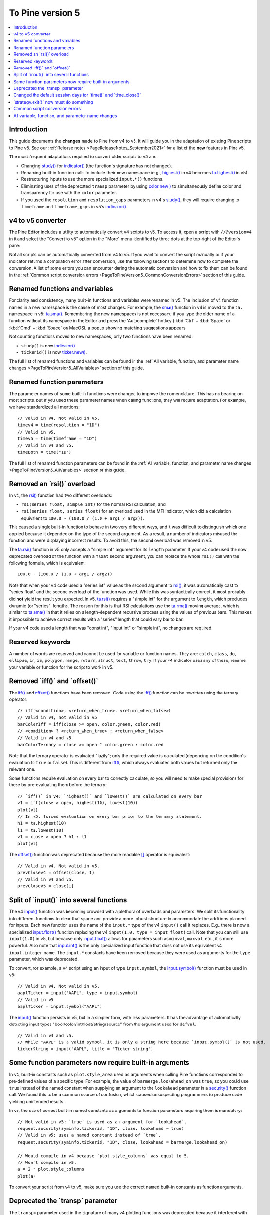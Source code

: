.. _PageToPineVersion5:

To Pine version 5
=================

.. contents:: :local:
    :depth: 1



Introduction
------------

This guide documents the **changes** made to Pine from v4 to v5. It will guide you in the adaptation of existing Pine scripts to Pine v5. 
See our :ref:`Release notes <PageReleaseNotes_September2021>` for a list of the **new** features in Pine v5.

The most frequent adaptations required to convert older scripts to v5 are:

- Changing `study() <https://www.tradingview.com/pine-script-reference/v4/#fun_study>`__ for `indicator() <https://www.tradingview.com/pine-script-reference/v5/#fun_indicator>`__ (the function's signature has not changed).
- Renaming built-in function calls to include their new namespace (e.g., `highest() <https://www.tradingview.com/pine-script-reference/v4/#fun_highest>`__ in v4 becomes `ta.highest() <https://www.tradingview.com/pine-script-reference/v5/#fun_ta{dot}highest>`__ in v5).
- Restructuring inputs to use the more specialized ``input.*()`` functions.
- Eliminating uses of the deprecated ``transp`` parameter by using `color.new() <https://www.tradingview.com/pine-script-reference/v5/#fun_color{dot}new>`__ to simultaneously define color and transparency for use with the ``color`` parameter.
- If you used the ``resolution`` and ``resolution_gaps`` parameters in v4's `study() <https://www.tradingview.com/pine-script-reference/v4/#fun_study>`__, 
  they will require changing to ``timeframe`` and ``timeframe_gaps`` in v5's `indicator() <https://www.tradingview.com/pine-script-reference/v5/#fun_indicator>`__.



v4 to v5 converter
------------------

The Pine Editor includes a utility to automatically convert v4 scripts to v5. To access it, open a script with ``//@version=4`` in it and select the "Convert to v5" option in the "More" menu identified by three dots at the top-right of the Editor's pane:

.. image:: images/v4_to_v5_convert_button.png


Not all scripts can be automatically converted from v4 to v5. If you want to convert the script manually or if your indicator returns a compilation error after conversion, use the following sections to determine how to complete the conversion. A list of some errors you can encounter during the automatic conversion and how to fix them can be found in the :ref:`Common script conversion errors <PageToPineVersion5_CommonConversionErrors>` section of this guide.



Renamed functions and variables
-------------------------------

For clarity and consistency, many built-in functions and variables were renamed in v5. 
The inclusion of v4 function names in a new namespace is the cause of most changes. 
For example, the `sma() <https://www.tradingview.com/pine-script-reference/v4/#fun_sma>`__ function in v4 is moved to the ``ta.`` namespace in v5: 
`ta.sma() <https://www.tradingview.com/pine-script-reference/v5/#fun_ta{dot}sma>`__. 
Remembering the new namespaces is not necessary; if you type the older name of a function without its namespace in the Editor and press the 'Autocomplete' hotkey (:kbd:`Ctrl` + :kbd:`Space` or :kbd:`Cmd` + :kbd:`Space` on MacOS), a popup showing matching suggestions appears:

.. image:: images/v5_autocomplete.png
 
Not counting functions moved to new namespaces, only two functions have been renamed:

* ``study()`` is now `indicator() <https://www.tradingview.com/pine-script-reference/v5/#fun_indicator>`__.
* ``tickerid()`` is now `ticker.new() <https://www.tradingview.com/pine-script-reference/v5/#fun_ticker{dot}new>`__.

The full list of renamed functions and variables can be found in the :ref:`All variable, function, and parameter name changes <PageToPineVersion5_AllVariables>` section of this guide.



Renamed function parameters
---------------------------

The parameter names of some built-in functions were changed to improve the nomenclature. 
This has no bearing on most scripts, but if you used these parameter names when calling functions, they will require adaptation. For example, we have standardized all mentions::

  // Valid in v4. Not valid in v5.
  timev4 = time(resolution = "1D")
  // Valid in v5.
  timev5 = time(timeframe = "1D")
  // Valid in v4 and v5.
  timeBoth = time("1D")

The full list of renamed function parameters can be found in the :ref:`All variable, function, and parameter name changes <PageToPineVersion5_AllVariables>` section of this guide.



Removed an \`rsi()\` overload
-----------------------------

In v4, the `rsi() <https://www.tradingview.com/pine-script-reference/v4/#fun_rsi>`__ function had two different overloads:

* ``rsi(series float, simple int)`` for the normal RSI calculation, and
* ``rsi(series float, series float)`` for an overload used in the MFI indicator, which did a calculation equivalent to ``100.0 - (100.0 / (1.0 + arg1 / arg2))``.

This caused a single built-in function to behave in two very different ways, and it was difficult to distinguish which one applied because it depended on the type of the second argument. As a result, a number of indicators misused the function and were displaying incorrect results. To avoid this, the second overload was removed in v5.

The `ta.rsi() <https://www.tradingview.com/pine-script-reference/v5/#fun_ta{dot}rsi>`__ function in v5 only accepts a "simple int" argument for its ``length`` parameter.
If your v4 code used the now deprecated overload of the function with a ``float`` second argument, you can replace the whole ``rsi()`` call with the following formula, which is equivalent::

    100.0 - (100.0 / (1.0 + arg1 / arg2))

Note that when your v4 code used a "series int" value as the second argument to `rsi() <https://www.tradingview.com/pine-script-reference/v4/#fun_rsi>`__, it was automatically cast to "series float" and the second overload of the function was used. While this was syntactically correct, it most probably did **not** yield the result you expected. In v5, `ta.rsi() <https://www.tradingview.com/pine-script-reference/v5/#fun_ta{dot}rsi>`__ requires a "simple int" for the argument to ``length``, which precludes dynamic (or "series") lengths. The reason for this is that RSI calculations use the `ta.rma() <https://www.tradingview.com/pine-script-reference/v5/#fun_ta{dot}rma>`__ moving average, which is similar to `ta.ema() <https://www.tradingview.com/pine-script-reference/v5/#fun_ta{dot}ema>`__ in that it relies on a length-dependent recursive process using the values of previous bars. This makes it impossible to achieve correct results with a "series" length that could vary bar to bar.

If your v4 code used a length that was "const int", "input int" or "simple int", no changes are required.



Reserved keywords
-----------------

A number of words are reserved and cannot be used for variable or function names. 
They are: ``catch``, ``class``, ``do``, ``ellipse``, ``in``, ``is``, ``polygon``, ``range``, ``return``, ``struct``, ``text``, ``throw``, ``try``. 
If your v4 indicator uses any of these, rename your variable or function for the script to work in v5.


Removed \`iff()\` and \`offset()\`
----------------------------------

The `iff() <https://www.tradingview.com/pine-script-reference/v4/#fun_iff>`__ and `offset() <https://www.tradingview.com/pine-script-reference/v4/#fun_offset>`__ functions have been removed. Code using the `iff() <https://www.tradingview.com/pine-script-reference/v4/#fun_iff>`__ function can be rewritten using the ternary operator::

    // iff(<condition>, <return_when_true>, <return_when_false>)
    // Valid in v4, not valid in v5
    barColorIff = iff(close >= open, color.green, color.red)
    // <condition> ? <return_when_true> : <return_when_false>
    // Valid in v4 and v5
    barColorTernary = close >= open ? color.green : color.red
	
Note that the ternary operator is evaluated "lazily"; only the required value is calculated (depending on the condition's evaluation to ``true`` or ``false``). This is different from `iff() <https://www.tradingview.com/pine-script-reference/v4/#fun_iff>`__, which always evaluated both values but returned only the relevant one.

Some functions require evaluation on every bar to correctly calculate, so you will need to make special provisions for these by pre-evaluating them before the ternary::

	// `iff()` in v4: `highest()` and `lowest()` are calculated on every bar
	v1 = iff(close > open, highest(10), lowest(10)) 
	plot(v1)
	// In v5: forced evaluation on every bar prior to the ternary statement.
	h1 = ta.highest(10)
	l1 = ta.lowest(10)
	v1 = close > open ? h1 : l1
	plot(v1)

The `offset() <https://www.tradingview.com/pine-script-reference/v4/#fun_offset>`__ function was deprecated because the more readable `[] <https://www.tradingview.com/pine-script-reference/v5/#op_[]>`__ operator is equivalent::

  // Valid in v4. Not valid in v5.
  prevClosev4 = offset(close, 1)
  // Valid in v4 and v5.
  prevClosev5 = close[1]



Split of \`input()\` into several functions
-------------------------------------------

The v4 `input() <https://www.tradingview.com/pine-script-reference/v4/#fun_input>`__ function was becoming crowded with a plethora of overloads and parameters. We split its functionality into different functions to clear that space and provide a more robust structure to accommodate the additions planned for inputs. Each new function uses the name of the ``input.*`` type of the v4 ``input()`` call it replaces. E.g., there is now a specialized `input.float() <https://www.tradingview.com/pine-script-reference/v5/#fun_input{dot}float>`__ function replacing the v4 ``input(1.0, type = input.float)`` call. Note that you can still use ``input(1.0)`` in v5, but because only `input.float() <https://www.tradingview.com/pine-script-reference/v5/#fun_input{dot}float>`__ allows for parameters such as ``minval``, ``maxval``, etc., it is more powerful. Also note that `input.int() <https://www.tradingview.com/pine-script-reference/v5/#fun_input{dot}int>`__ is the only specialized input function that does not use its equivalent v4 ``input.integer`` name. The ``input.*`` constants have been removed because they were used as arguments for the ``type`` parameter, which was deprecated.

To convert, for example, a v4 script using an input of type ``input.symbol``, the `input.symbol() <https://www.tradingview.com/pine-script-reference/v5/#fun_input{dot}symbol>`__ function must be used in v5::

  // Valid in v4. Not valid in v5.
  aaplTicker = input("AAPL", type = input.symbol)
  // Valid in v5
  aaplTicker = input.symbol("AAPL")

The `input() <https://www.tradingview.com/pine-script-reference/v5/#fun_input>`__ function persists in v5, but in a simpler form, with less parameters. It has the advantage of automatically detecting input types "bool/color/int/float/string/source" from the argument used for ``defval``::

  // Valid in v4 and v5.
  // While "AAPL" is a valid symbol, it is only a string here because `input.symbol()` is not used.
  tickerString = input("AAPL", title = "Ticker string")



.. _PageToPineVersion5_SomeFunctionParametersNowRequireBuiltInArguments:

Some function parameters now require built-in arguments
-------------------------------------------------------

In v4, built-in constants such as ``plot.style_area`` used as arguments when calling Pine functions corresponded to pre-defined values of a specific type. For example, the value of ``barmerge.lookahead_on`` was ``true``, so you could use ``true`` instead of the named constant when supplying an argument to the ``lookahead`` parameter in a `security() <https://www.tradingview.com/pine-script-reference/v4/#fun_security>`__ function call. We found this to be a common source of confusion, which caused unsuspecting programmers to produce code yielding unintended results.

In v5, the use of correct built-in named constants as arguments to function parameters requiring them is mandatory::

  // Not valid in v5: `true` is used as an argument for `lookahead`.
  request.security(syminfo.tickerid, "1D", close, lookahead = true)
  // Valid in v5: uses a named constant instead of `true`.
  request.security(syminfo.tickerid, "1D", close, lookahead = barmerge.lookahead_on)

  // Would compile in v4 because `plot.style_columns` was equal to 5.
  // Won’t compile in v5.
  a = 2 * plot.style_columns
  plot(a)

To convert your script from v4 to v5, make sure you use the correct named built-in constants as function arguments.



Deprecated the \`transp\` parameter
-----------------------------------

The ``transp=`` parameter used in the signature of many v4 plotting functions was deprecated because it interfered with RGB functionality. Transparency must now be specified along with the color as an argument to parameters such as ``color``, ``textcolor``, etc. The `color.new() <https://www.tradingview.com/pine-script-reference/v5/#fun_color{dot}new>`__ or `color.rgb() <https://www.tradingview.com/pine-script-reference/v5/#fun_color{dot}rgb>`__ functions will be needed in those cases to join a color and its transparency.

Note that in v4, the `bgcolor() <https://www.tradingview.com/pine-script-reference/v5/#fun_bgcolor>`__ and `fill() <https://www.tradingview.com/pine-script-reference/v5/#fun_fill>`__ functions had an optional ``transp`` parameter that used a default value of 90. This meant that the code below could display Bollinger Bands with a semi-transparent fill between two bands and a semi-transparent backround color where bands cross price, even though no argument is used for the ``transp`` parameter in its `bgcolor() <https://www.tradingview.com/pine-script-reference/v5/#fun_bgcolor>`__ and `fill() <https://www.tradingview.com/pine-script-reference/v5/#fun_fill>`__ calls::

    //@version=4
    study("Bollinger Bands", overlay = true)
    [middle, upper, lower] = bb(close, 5, 4)
    plot(middle, color=color.blue)
    p1PlotID = plot(upper, color=color.green)
    p2PlotID = plot(lower, color=color.green)
    crossUp = crossover(high, upper)
    crossDn = crossunder(low, lower)
    // Both `fill()` and `bgcolor()` have a default `transp` of 90
    fill(p1PlotID, p2PlotID, color = color.green)
    bgcolor(crossUp ? color.green : crossDn ? color.red : na)

In v5 we need to explictly mention the 90 transparency with the color, yielding::

    //@version=5
    indicator("Bollinger Bands", overlay = true)
    [middle, upper, lower] = ta.bb(close, 5, 4)
    plot(middle, color=color.blue)
    p1PlotID = plot(upper, color=color.green)
    p2PlotID = plot(lower, color=color.green)
    crossUp = ta.crossover(high, upper)
    crossDn = ta.crossunder(low, lower)
    var TRANSP = 90
    // We use `color.new()` to explicitly pass transparency to both functions
    fill(p1PlotID, p2PlotID, color = color.new(color.green, TRANSP))
    bgcolor(crossUp ? color.new(color.green, TRANSP) : crossDn ? color.new(color.red, TRANSP) : na)

 

Changed the default session days for \`time()\` and \`time_close()\`
--------------------------------------------------------------------

The default set of days for ``session`` strings used in the `time() <https://www.tradingview.com/pine-script-reference/v5/#fun_time>`__ and 
`time_close() <https://www.tradingview.com/pine-script-reference/v5/#fun_time_close>`__ functions,
and returned by `input.session() <https://www.tradingview.com/pine-script-reference/v5/#fun_input{dot}session>`__, 
has changed from ``"23456"`` (Monday to Friday) to ``"1234567"`` (Sunday to Saturday)::

    // On symbols that are traded during weekends, this will behave differently in v4 and v5.
    t0 = time("1D", "1000-1200")
    // v5 equivalent of the behavior of `t0` in v4.
    t1 = time("1D", "1000-1200:23456")
    // v5 equivalent of the behavior of `t0` in v5.
    t2 = time("1D", "1000-1200:1234567")

This change in behavior should not have much impact on scripts running on conventional markets that are closed during weekends. 
If it is important for you to ensure your session definitions preserve their v4 behavior in v5 code, add ``":23456"`` to your session strings.
See this manual's page on :ref:`Sessions <PageSessions>` for more information.



\`strategy.exit()\` now must do something
-----------------------------------------

Gone are the days when the `strategy.exit() <https://www.tradingview.com/pine-script-reference/v5/#fun_strategy{dot}exit>`__ function was allowed to loiter. 
Now it must actually have an effect on the strategy by using at least one of the following parameters: ``profit``, ``limit``, ``loss``, ``stop``, or one of the following pairs: 
``trail_offset`` combined with either ``trail_price`` or ``trail_points``. 
When uses of `strategy.exit() <https://www.tradingview.com/pine-script-reference/v5/#fun_strategy{dot}exit>`__ not meeting these criteria trigger an error while converting a strategy to v5, 
you can safely eliminate these lines, as they didn't do anything in your code anyway.



.. _PageToPineVersion5_CommonConversionErrors:

Common script conversion errors 
-------------------------------


Invalid argument 'style'/'linestyle' in 'plot'/'hline' call
^^^^^^^^^^^^^^^^^^^^^^^^^^^^^^^^^^^^^^^^^^^^^^^^^^^^^^^^^^^

To make this work, you need to change the "int" arguments used for the ``style`` and ``linestyle`` arguments in 
`plot() <https://www.tradingview.com/pine-script-reference/v5/#fun_plot>`__ and
`hline() <https://www.tradingview.com/pine-script-reference/v5/#fun_hline>`__ for built-in constants::

	// Will cause an error during conversion
	plotStyle = input(1)
	hlineStyle = input(1)
	plot(close, style = plotStyle)
	hline(100, linestyle = hlineStyle)

	// Will work in v5
	//@version=5
	indicator("")
	plotStyleInput = input.string("Line", options = ["Line", "Stepline", "Histogram", "Cross", "Area", "Columns", "Circles"])
	hlineStyleInput = input.string("Solid", options = ["Solid", "Dashed", "Dotted"])

	plotStyle = plotStyleInput == "Line" ? plot.style_line : 
		     plotStyleInput == "Stepline" ? plot.style_stepline :
		     plotStyleInput == "Histogram" ? plot.style_histogram :
		     plotStyleInput == "Cross" ? plot.style_cross :
		     plotStyleInput == "Area" ? plot.style_area :
		     plotStyleInput == "Columns" ? plot.style_columns :
		     plot.style_circles

	hlineStyle = hlineStyleInput == "Solid" ? hline.style_solid :
		     hlineStyleInput == "Dashed" ? hline.style_dashed :
		     hline.style_dotted

	plot(close, style = plotStyle)
	hline(100, linestyle = hlineStyle)

See the :ref:`Some function parameters now require built-in arguments <PageToPineVersion5_SomeFunctionParametersNowRequireBuiltInArguments>`
section of this guide for more information.


Undeclated identifier 'input.%input_name%'
^^^^^^^^^^^^^^^^^^^^^^^^^^^^^^^^^^^^^^^^^^

To fix this issue, remove the ``input.*`` constants from your code::

	// Will cause an error during conversion
	_integer = input.integer
	_bool = input.bool
	i1 = input(1, "Integer", _integer)
	i2 = input(true, "Boolean", _bool)
	
	// Will work in v5
	i1 = input.int(1, "Integer")
	i2 = input.bool(true, "Boolean")
	
See the User Manual's page on :ref:`Inputs <PageInputs>`, and the 
:ref:`Some function parameters now require built-in arguments <PageToPineVersion5_SomeFunctionParametersNowRequireBuiltInArguments>`
section of this guide for more information.



Invalid argument 'when' in 'strategy.close' call
^^^^^^^^^^^^^^^^^^^^^^^^^^^^^^^^^^^^^^^^^^^^^^^^

This is caused by a confusion between `strategy.entry() <https://www.tradingview.com/pine-script-reference/v5/#fun_strategy{dot}entry>`__ and 
`strategy.close() <https://www.tradingview.com/pine-script-reference/v5/#fun_strategy{dot}close>`__.

The second parameter of `strategy.close() <https://www.tradingview.com/pine-script-reference/v5/#fun_strategy{dot}close>`__
is ``when``, which expects a "bool" argument. In v4, it was allowed to use ``strategy.long`` an argument because it was a "bool".
With v5, however, named built-in constants must be used as arguments, so ``strategy.long`` is no longer allowed as an argument to the ``when`` parameter.

The ``strategy.close("Short", strategy.long)`` call in this code is equivalent to ``strategy.close("Short")``,
which is what must be used in v5::

	// Will cause an error during conversion
	if (longCondition)
	    strategy.close("Short", strategy.long)
	    strategy.entry("Long", strategy.long)

	// Will work in v5:
	if (longCondition)
	    strategy.close("Short")
	    strategy.entry("Long", strategy.long)

See the :ref:`Some function parameters now require built-in arguments <PageToPineVersion5_SomeFunctionParametersNowRequireBuiltInArguments>`
section of this guide for more information.



Cannot call 'input.int' with argument 'minval'='%value%'. An argument of 'literal float' type was used but a 'const int' is expected
^^^^^^^^^^^^^^^^^^^^^^^^^^^^^^^^^^^^^^^^^^^^^^^^^^^^^^^^^^^^^^^^^^^^^^^^^^^^^^^^^^^^^^^^^^^^^^^^^^^^^^^^^^^^^^^^^^^^^^^^^^^^^^^^^^^^

In v4, it was possible to pass a "float" argument to ``minval`` when an "int" value was being input.
This is no longer possible in v5; "int" values are required for "int" inputs::

	// Works in v4, will break on conversion because minval is a 'float' value
	int_input = input(1, "Integer", input.integer, minval = 1.0)

	// Works in v5
	int_input = input.int(1, "Integer", minval = 1)

See the User Manual's page on :ref:`Inputs <PageInputs>`, and the 
:ref:`Some function parameters now require built-in arguments <PageToPineVersion5_SomeFunctionParametersNowRequireBuiltInArguments>`
section of this guide for more information.



.. _PageToPineVersion5_AllVariables:

All variable, function, and parameter name changes
--------------------------------------------------


Removed functions and variables
^^^^^^^^^^^^^^^^^^^^^^^^^^^^^^^

+------------------------------------------------------+--------------------------------------------------------+
| v4                                                   | v5                                                     |
+------------------------------------------------------+--------------------------------------------------------+
| ``input.bool`` input                                 | Replaced by ``input.bool()``                           |
+------------------------------------------------------+--------------------------------------------------------+
| ``input.color`` input                                | Replaced by ``input.color()``                          |
+------------------------------------------------------+--------------------------------------------------------+
| ``input.float`` input                                | Replaced by ``input.float()``                          |
+------------------------------------------------------+--------------------------------------------------------+
| ``input.integer`` input                              | Replaced by ``input.int()``                            |
+------------------------------------------------------+--------------------------------------------------------+
| ``input.resolution`` input                           | Replaced by ``input.timeframe()``                      |
+------------------------------------------------------+--------------------------------------------------------+
| ``input.session`` input                              | Replaced by ``input.session()``                        |
+------------------------------------------------------+--------------------------------------------------------+
| ``input.source`` input                               | Replaced by ``input.source()``                         |
+------------------------------------------------------+--------------------------------------------------------+
| ``input.string`` input                               | Replaced by ``input.string()``                         |
+------------------------------------------------------+--------------------------------------------------------+
| ``input.symbol`` input                               | Replaced by ``input.symbol()``                         |
+------------------------------------------------------+--------------------------------------------------------+
| ``input.time`` input                                 | Replaced by ``input.time()``                           |
+------------------------------------------------------+--------------------------------------------------------+
| ``iff()``                                            | Use the ``?:`` operator instead                        |
+------------------------------------------------------+--------------------------------------------------------+
| ``offset()``                                         | Use the ``[]`` operator instead                        |
+------------------------------------------------------+--------------------------------------------------------+



Renamed functions and parameters
^^^^^^^^^^^^^^^^^^^^^^^^^^^^^^^^



No namespace change
"""""""""""""""""""

+------------------------------------------------------+--------------------------------------------------------+
| v4                                                   | v5                                                     |
+------------------------------------------------------+--------------------------------------------------------+
| ``study(<...>, resolution, resolution_gaps, <...>)`` | ``indicator(<...>, timeframe, timeframe_gaps, <...>)`` |
+------------------------------------------------------+--------------------------------------------------------+
| ``strategy.entry(long)``                             | ``strategy.entry(direction)``                          |
+------------------------------------------------------+--------------------------------------------------------+
| ``strategy.order(long)``                             | ``strategy.order(direction)``                          |
+------------------------------------------------------+--------------------------------------------------------+
| ``time(resolution)``                                 | ``time(timeframe)``                                    |
+------------------------------------------------------+--------------------------------------------------------+
| ``time_close(resolution)``                           | ``time_close(timeframe)``                              |
+------------------------------------------------------+--------------------------------------------------------+
| ``nz(x, y)``                                         | ``nz(source, replacement)``                            |
+------------------------------------------------------+--------------------------------------------------------+



"ta" namespace for technical analysis functions and variables
"""""""""""""""""""""""""""""""""""""""""""""""""""""""""""""

+------------------------------------------------------+--------------------------------------------------------+
| v4                                                   | v5                                                     |
+------------------------------------------------------+--------------------------------------------------------+
| Indicator functions and variables                                                                             |
+------------------------------------------------------+--------------------------------------------------------+
| ``accdist``                                          | ``ta.accdist``                                         |
+------------------------------------------------------+--------------------------------------------------------+
| ``alma()``                                           | ``ta.alma()``                                          |
+------------------------------------------------------+--------------------------------------------------------+
| ``atr()``                                            | ``ta.atr()``                                           |
+------------------------------------------------------+--------------------------------------------------------+
| ``bb()``                                             | ``ta.bb()``                                            |
+------------------------------------------------------+--------------------------------------------------------+
| ``bbw()``                                            | ``ta.bbw()``                                           |
+------------------------------------------------------+--------------------------------------------------------+
| ``cci()``                                            | ``ta.cci()``                                           |
+------------------------------------------------------+--------------------------------------------------------+
| ``cmo()``                                            | ``ta.cmo()``                                           |
+------------------------------------------------------+--------------------------------------------------------+
| ``cog()``                                            | ``ta.cog()``                                           |
+------------------------------------------------------+--------------------------------------------------------+
| ``dmi()``                                            | ``ta.dmi()``                                           |
+------------------------------------------------------+--------------------------------------------------------+
| ``ema()``                                            | ``ta.ema()``                                           |
+------------------------------------------------------+--------------------------------------------------------+
| ``hma()``                                            | ``ta.hma()``                                           |
+------------------------------------------------------+--------------------------------------------------------+
| ``iii``                                              | ``ta.iii``                                             |
+------------------------------------------------------+--------------------------------------------------------+
| ``kc()``                                             | ``ta.kc()``                                            |
+------------------------------------------------------+--------------------------------------------------------+
| ``kcw()``                                            | ``ta.kcw()``                                           |
+------------------------------------------------------+--------------------------------------------------------+
| ``linreg()``                                         | ``ta.linreg()``                                        |
+------------------------------------------------------+--------------------------------------------------------+
| ``macd()``                                           | ``ta.macd()``                                          |
+------------------------------------------------------+--------------------------------------------------------+
| ``mfi()``                                            | ``ta.mfi()``                                           |
+------------------------------------------------------+--------------------------------------------------------+
| ``mom()``                                            | ``ta.mom()``                                           |
+------------------------------------------------------+--------------------------------------------------------+
| ``nvi``                                              | ``ta.nvi``                                             |
+------------------------------------------------------+--------------------------------------------------------+
| ``obv``                                              | ``ta.obv``                                             |
+------------------------------------------------------+--------------------------------------------------------+
| ``pvi``                                              | ``ta.pvi``                                             |
+------------------------------------------------------+--------------------------------------------------------+
| ``pvt``                                              | ``ta.pvt``                                             |
+------------------------------------------------------+--------------------------------------------------------+
| ``rma()``                                            | ``ta.rma()``                                           |
+------------------------------------------------------+--------------------------------------------------------+
| ``roc()``                                            | ``ta.roc()``                                           |
+------------------------------------------------------+--------------------------------------------------------+
| ``rsi(x, y)``                                        | ``ta.rsi(source, length)``                             |
+------------------------------------------------------+--------------------------------------------------------+
| ``sar()``                                            | ``ta.sar()``                                           |
+------------------------------------------------------+--------------------------------------------------------+
| ``sma()``                                            | ``ta.sma()``                                           |
+------------------------------------------------------+--------------------------------------------------------+
| ``stoch()``                                          | ``ta.stoch()``                                         |
+------------------------------------------------------+--------------------------------------------------------+
| ``supertrend()``                                     | ``ta.supertrend()``                                    |
+------------------------------------------------------+--------------------------------------------------------+
| ``swma(x)``                                          | ``ta.swma(source)``                                    |
+------------------------------------------------------+--------------------------------------------------------+
| ``tr``                                               | ``ta.tr``                                              |
+------------------------------------------------------+--------------------------------------------------------+
| ``tr()``                                             | ``ta.tr()``                                            |
+------------------------------------------------------+--------------------------------------------------------+
| ``tsi()``                                            | ``ta.tsi()``                                           |
+------------------------------------------------------+--------------------------------------------------------+
| ``vwap``                                             | ``ta.vwap``                                            |
+------------------------------------------------------+--------------------------------------------------------+
| ``vwap(x)``                                          | ``ta.vwap(source)``                                    |
+------------------------------------------------------+--------------------------------------------------------+
| ``vwma()``                                           | ``ta.vwma()``                                          |
+------------------------------------------------------+--------------------------------------------------------+
| ``wad``                                              | ``ta.wad``                                             |
+------------------------------------------------------+--------------------------------------------------------+
| ``wma()``                                            | ``ta.wma()``                                           |
+------------------------------------------------------+--------------------------------------------------------+
| ``wpr()``                                            | ``ta.wpr()``                                           |
+------------------------------------------------------+--------------------------------------------------------+
| ``wvad``                                             | ``ta.wvad``                                            |
+------------------------------------------------------+--------------------------------------------------------+
| Supporting functions                                                                                          |
+------------------------------------------------------+--------------------------------------------------------+
| ``barsince()``                                       | ``ta.barsince()``                                      |
+------------------------------------------------------+--------------------------------------------------------+
| ``change()``                                         | ``ta.change()``                                        |
+------------------------------------------------------+--------------------------------------------------------+
| ``correlation(source_a, source_b, length)``          | ``ta.correlation(source1, source2, length)``           |
+------------------------------------------------------+--------------------------------------------------------+
| ``cross(x, y)``                                      | ``ta.cross(source1, source2)``                         |
+------------------------------------------------------+--------------------------------------------------------+
| ``crossover(x, y)``                                  | ``ta.crossover(source1, source2)``                     |
+------------------------------------------------------+--------------------------------------------------------+
| ``crossunder(x, y)``                                 | ``ta.crossunder(source1, source2)``                    |
+------------------------------------------------------+--------------------------------------------------------+
| ``cum(x)``                                           | ``ta.cum(source)``                                     |
+------------------------------------------------------+--------------------------------------------------------+
| ``dev()``                                            | ``ta.dev()``                                           |
+------------------------------------------------------+--------------------------------------------------------+
| ``falling()``                                        | ``ta.falling()``                                       |
+------------------------------------------------------+--------------------------------------------------------+
| ``highest()``                                        | ``ta.highest()``                                       |
+------------------------------------------------------+--------------------------------------------------------+
| ``highestbars()``                                    | ``ta.highestbars()``                                   |
+------------------------------------------------------+--------------------------------------------------------+
| ``lowest()``                                         | ``ta.lowest()``                                        |
+------------------------------------------------------+--------------------------------------------------------+
| ``lowestbars()``                                     | ``ta.lowestbars()``                                    |
+------------------------------------------------------+--------------------------------------------------------+
| ``median()``                                         | ``ta.median()``                                        |
+------------------------------------------------------+--------------------------------------------------------+
| ``mode()``                                           | ``ta.mode()``                                          |
+------------------------------------------------------+--------------------------------------------------------+
| ``percentile_linear_interpolation()``                | ``ta.percentile_linear_interpolation()``               |
+------------------------------------------------------+--------------------------------------------------------+
| ``percentile_nearest_rank()``                        | ``ta.percentile_nearest_rank()``                       |
+------------------------------------------------------+--------------------------------------------------------+
| ``percentrank()``                                    | ``ta.percentrank()``                                   |
+------------------------------------------------------+--------------------------------------------------------+
| ``pivothigh()``                                      | ``ta.pivothigh()``                                     |
+------------------------------------------------------+--------------------------------------------------------+
| ``pivotlow()``                                       | ``ta.pivotlow()``                                      |
+------------------------------------------------------+--------------------------------------------------------+
| ``range()``                                          | ``ta.range()``                                         |
+------------------------------------------------------+--------------------------------------------------------+
| ``rising()``                                         | ``ta.rising()``                                        |
+------------------------------------------------------+--------------------------------------------------------+
| ``stdev()``                                          | ``ta.stdev()``                                         |
+------------------------------------------------------+--------------------------------------------------------+
| ``valuewhen()``                                      | ``ta.valuewhen()``                                     |
+------------------------------------------------------+--------------------------------------------------------+
| ``variance()``                                       | ``ta.variance()``                                      |
+------------------------------------------------------+--------------------------------------------------------+



"math" namespace for math-related functions and variables
"""""""""""""""""""""""""""""""""""""""""""""""""""""""""

+------------------------------------------------------+--------------------------------------------------------+
| v4                                                   | v5                                                     |
+------------------------------------------------------+--------------------------------------------------------+
| ``abs(x)``                                           | ``math.abs(number)``                                   |
+------------------------------------------------------+--------------------------------------------------------+
| ``acos(x)``                                          | ``math.acos(number)``                                  |
+------------------------------------------------------+--------------------------------------------------------+
| ``asin(x)``                                          | ``math.asin(number)``                                  |
+------------------------------------------------------+--------------------------------------------------------+
| ``atan(x)``                                          | ``math.atan(number)``                                  |
+------------------------------------------------------+--------------------------------------------------------+
| ``avg()``                                            | ``math.avg()``                                         |
+------------------------------------------------------+--------------------------------------------------------+
| ``ceil(x)``                                          | ``math.ceil(number)``                                  |
+------------------------------------------------------+--------------------------------------------------------+
| ``cos(x)``                                           | ``math.cos(angle)``                                    |
+------------------------------------------------------+--------------------------------------------------------+
| ``exp(x)``                                           | ``math.exp(number)``                                   |
+------------------------------------------------------+--------------------------------------------------------+
| ``floor(x)``                                         | ``math.floor(number)``                                 |
+------------------------------------------------------+--------------------------------------------------------+
| ``log(x)``                                           | ``math.log(number)``                                   |
+------------------------------------------------------+--------------------------------------------------------+
| ``log10(x)``                                         | ``math.log10(number)``                                 |
+------------------------------------------------------+--------------------------------------------------------+
| ``max()``                                            | ``math.max()``                                         |
+------------------------------------------------------+--------------------------------------------------------+
| ``min()``                                            | ``math.min()``                                         |
+------------------------------------------------------+--------------------------------------------------------+
| ``pow()``                                            | ``math.pow()``                                         |
+------------------------------------------------------+--------------------------------------------------------+
| ``random()``                                         | ``math.random()``                                      |
+------------------------------------------------------+--------------------------------------------------------+
| ``round(x, precision)``                              | ``math.round(number, precision)``                      |
+------------------------------------------------------+--------------------------------------------------------+
| ``round_to_mintick(x)``                              | ``math.round_to_mintick(number)``                      |
+------------------------------------------------------+--------------------------------------------------------+
| ``sign(x)``                                          | ``math.sign(number)``                                  |
+------------------------------------------------------+--------------------------------------------------------+
| ``sin(x)``                                           | ``math.sin(angle)``                                    |
+------------------------------------------------------+--------------------------------------------------------+
| ``sqrt(x)``                                          | ``math.sqrt(number)``                                  |
+------------------------------------------------------+--------------------------------------------------------+
| ``sum()``                                            | ``math.sum()``                                         |
+------------------------------------------------------+--------------------------------------------------------+
| ``tan(x)``                                           | ``math.tan(angle)``                                    |
+------------------------------------------------------+--------------------------------------------------------+
| ``todegrees()``                                      | ``math.todegrees()``                                   |
+------------------------------------------------------+--------------------------------------------------------+
| ``toradians()``                                      | ``math.toradians()``                                   |
+------------------------------------------------------+--------------------------------------------------------+



"request" namespace for functions that request external data
""""""""""""""""""""""""""""""""""""""""""""""""""""""""""""

+------------------------------------------------------+--------------------------------------------------------+
| v4                                                   | v5                                                     |
+------------------------------------------------------+--------------------------------------------------------+
| ``financial()``                                      | ``request.financial()``                                |
+------------------------------------------------------+--------------------------------------------------------+
| ``quandl()``                                         | ``request.quandl()``                                   |
+------------------------------------------------------+--------------------------------------------------------+
| ``security(<...>, resolution, <...>)``               | ``request.security(<...>, timeframe, <...>)``          |
+------------------------------------------------------+--------------------------------------------------------+
| ``splits()``                                         | ``request.splits()``                                   |
+------------------------------------------------------+--------------------------------------------------------+
| ``dividends()``                                      | ``request.dividends()``                                |
+------------------------------------------------------+--------------------------------------------------------+
| ``earnings()``                                       | ``request.earnings()``                                 |
+------------------------------------------------------+--------------------------------------------------------+



"ticker" namespace for functions that help create tickers
"""""""""""""""""""""""""""""""""""""""""""""""""""""""""

+------------------------------------------------------+--------------------------------------------------------+
| v4                                                   | v5                                                     |
+------------------------------------------------------+--------------------------------------------------------+
| ``heikinashi()``                                     | ``ticker.heikinashi()``                                |
+------------------------------------------------------+--------------------------------------------------------+
| ``kagi()``                                           | ``ticker.kagi()``                                      |
+------------------------------------------------------+--------------------------------------------------------+
| ``linebreak()``                                      | ``ticker.linebreak()``                                 |
+------------------------------------------------------+--------------------------------------------------------+
| ``pointfigure()``                                    | ``ticker.pointfigure()``                               |
+------------------------------------------------------+--------------------------------------------------------+
| ``renko()``                                          | ``ticker.renko()``                                     |
+------------------------------------------------------+--------------------------------------------------------+
| ``tickerid()``                                       | ``ticker.new()``                                       |
+------------------------------------------------------+--------------------------------------------------------+



"str" namespace for functions that work with strings
""""""""""""""""""""""""""""""""""""""""""""""""""""

+------------------------------------------------------+--------------------------------------------------------+
| v4                                                   | v5                                                     |
+------------------------------------------------------+--------------------------------------------------------+
| ``tostring(x, y)``                                   | ``str.tostring(value, format)``                        |
+------------------------------------------------------+--------------------------------------------------------+
| ``tonumber(x)``                                      | ``str.tonumber(string)``                               |
+------------------------------------------------------+--------------------------------------------------------+
